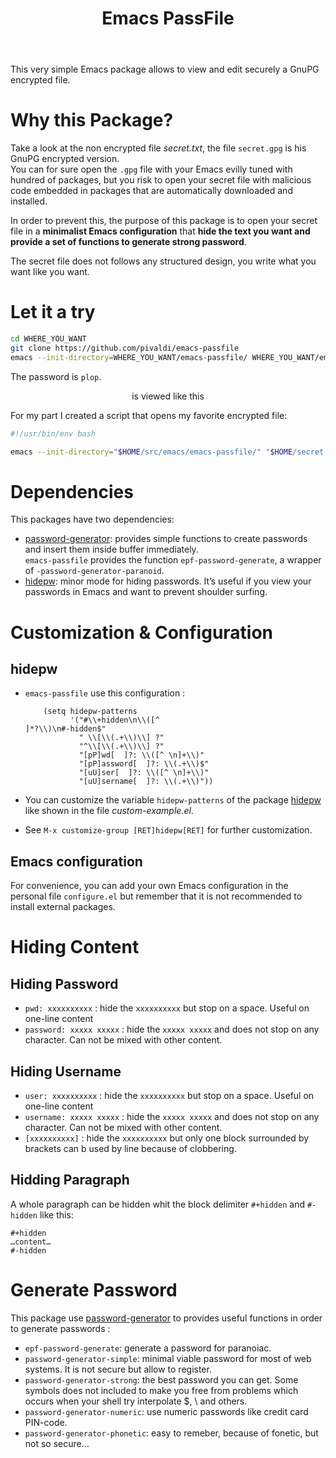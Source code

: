 #+title: Emacs PassFile

This very simple Emacs package allows to view and edit securely a GnuPG encrypted file.

* Why this Package?

Take a look at the non encrypted file [[secret.txt]], the file ~secret.gpg~ is his GnuPG encrypted version.\\
You can for sure open the ~.gpg~ file with your Emacs evilly tuned with hundred of packages, but
you risk to open your secret file with malicious code embedded in packages that
are automatically downloaded and installed.

In order to prevent this, the purpose of this package is to open your secret
file in a *minimalist Emacs configuration* that *hide the text you want and provide a set of functions to generate strong password*.

The secret file does not follows any structured design, you write what you want like you want.

* Let it a try

#+BEGIN_SRC bash
cd WHERE_YOU_WANT
git clone https://github.com/pivaldi/emacs-passfile
emacs --init-directory=WHERE_YOU_WANT/emacs-passfile/ WHERE_YOU_WANT/emacs-passfile/secret.gpg
#+END_SRC

The password is ~plop~.

#+html: <p align="center"><img src="secret.png" /> is viewed like this <img src="secret.png" /></p>

For my part I created a script that opens my favorite encrypted file:
#+BEGIN_SRC bash
#!/usr/bin/env bash

emacs --init-directory="$HOME/src/emacs/emacs-passfile/" "$HOME/secret.gpg"
#+END_SRC

* Dependencies

This packages have two dependencies:
- [[https://github.com/vandrlexay/emacs-password-genarator][password-generator]]: provides simple functions to create passwords and insert them inside buffer immediately.\\
  ~emacs-passfile~ provides the function ~epf-password-generate~, a wrapper of ~-password-generator-paranoid~.
- [[https://github.com/jekor/hidepw][hidepw]]: minor mode for hiding passwords. It’s useful if you view your passwords in Emacs and want to prevent shoulder surfing.

* Customization & Configuration
** hidepw
- ~emacs-passfile~ use this configuration :
  #+BEGIN_SRC
    (setq hidepw-patterns
          '("#\\+hidden\n\\([^]*?\\)\n#-hidden$"
            " \\[\\(.+\\)\\] ?"
            "^\\[\\(.+\\)\\] ?"
            "[pP]wd[  ]?: \\([^ \n]+\\)"
            "[pP]assword[  ]?: \\(.+\\)$"
            "[uU]ser[  ]?: \\([^ \n]+\\)"
            "[uU]sername[  ]?: \\(.+\\)"))
  #+END_SRC
- You can customize the variable ~hidepw-patterns~ of the package [[https://github.com/jekor/hidepw][hidepw]] like shown in the file [[custom-example.el]].
- See ~M-x customize-group [RET]hidepw[RET]~ for further customization.
** Emacs configuration
For convenience, you can add your own Emacs configuration in the personal file
~configure.el~ but remember that it is not recommended to install external
packages.

* Hiding Content
** Hiding Password
- ~pwd: xxxxxxxxxx~ : hide the ~xxxxxxxxxx~ but stop on a space. Useful on one-line content
- ~password: xxxxx xxxxx~ : hide the ~xxxxx xxxxx~ and does not stop on any character. Can not be mixed with other content.

**  Hiding Username
- ~user: xxxxxxxxxx~ : hide the ~xxxxxxxxxx~ but stop on a space. Useful on one-line content
- ~username: xxxxx xxxxx~ : hide the ~xxxxx xxxxx~ and does not stop on any character. Can not be mixed with other content.
- ~[xxxxxxxxxx]~ : hide the ~xxxxxxxxxx~ but only one block surrounded by brackets can b used by line because of clobbering.

** Hidding Paragraph
A whole paragraph can be hidden whit the block delimiter ~#+hidden~ and  ~#-hidden~ like this:
#+BEGIN_SRC
#+hidden
…content…
#-hidden
#+END_SRC

* Generate Password

This package use [[https://github.com/vandrlexay/emacs-password-genarator][password-generator]] to provides useful functions in order to generate passwords :
- ~epf-password-generate~: generate a password for paranoiac.
- ~password-generator-simple~: minimal viable password for most of web systems.  It is not secure but allow to register.
- ~password-generator-strong~: the best password you can get.  Some symbols does not included to make you free from problems which occurs when your shell try interpolate $, \ and others.
- ~password-generator-numeric~: use numeric passwords like credit card PIN-code.
- ~password-generator-phonetic~: easy to remeber, because of fonetic, but not so secure…
